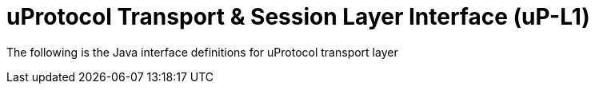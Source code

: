= uProtocol Transport & Session Layer Interface (uP-L1)
:toc:

The following is the Java interface definitions for uProtocol transport layer